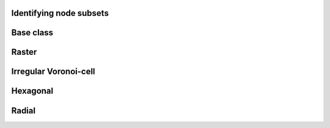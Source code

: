
Identifying node subsets
------------------------


.. _SUBSET_ModelGrid:

Base class
----------

.. autosummary::
    :toctree: generated/


.. _SUBSET_RasterModelGrid:

Raster
------

.. autosummary::
    :toctree: generated/

    ~landlab.grid.raster.RasterModelGrid.cells_at_corners_of_grid
    ~landlab.grid.raster.RasterModelGrid.find_nearest_node
    ~landlab.grid.raster.RasterModelGrid.grid_coords_to_node_id
    ~landlab.grid.raster.RasterModelGrid.is_point_on_grid
    ~landlab.grid.raster.RasterModelGrid.nodes_around_point
    ~landlab.grid.raster.RasterModelGrid.nodes_at_bottom_edge
    ~landlab.grid.raster.RasterModelGrid.nodes_at_corners_of_grid
    ~landlab.grid.raster.RasterModelGrid.nodes_at_edge
    ~landlab.grid.raster.RasterModelGrid.nodes_at_left_edge
    ~landlab.grid.raster.RasterModelGrid.nodes_at_right_edge
    ~landlab.grid.raster.RasterModelGrid.nodes_at_top_edge
    ~landlab.grid.raster.RasterModelGrid.set_closed_boundaries_at_grid_edges
    ~landlab.grid.raster.RasterModelGrid.set_fixed_link_boundaries_at_grid_edges
    ~landlab.grid.raster.RasterModelGrid.set_fixed_value_boundaries_at_grid_edges
    ~landlab.grid.raster.RasterModelGrid.set_looped_boundaries



.. _SUBSET_VoronoiDelaunayGrid:

Irregular Voronoi-cell
----------------------

.. autosummary::
    :toctree: generated/


.. _SUBSET_HexModelGrid:

Hexagonal
---------

.. autosummary::
    :toctree: generated/

    ~landlab.grid.hex.HexModelGrid.nodes_at_bottom_edge
    ~landlab.grid.hex.HexModelGrid.nodes_at_left_edge
    ~landlab.grid.hex.HexModelGrid.nodes_at_right_edge
    ~landlab.grid.hex.HexModelGrid.nodes_at_top_edge



.. _SUBSET_RadialModelGrid:

Radial
------

.. autosummary::
    :toctree: generated/

